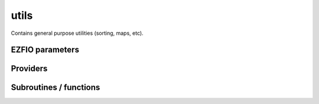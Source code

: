 .. _module_utils: 
 
.. program:: utils 
 
.. default-role:: option 
 
=====
utils
=====

Contains general purpose utilities (sorting, maps, etc).

 
 
 
EZFIO parameters 
---------------- 
 
.. option:: restore_symm
 
    If true, try to find symmetry in the MO coefficient matrices
 
    Default: False
 
 
Providers 
--------- 
 
.. c:var:: au_to_d


    File : :file:`utils/units.irp.f`

    .. code:: fortran

        double precision	:: ha_to_ev	
        double precision	:: au_to_d	
        double precision	:: planck_cte	
        double precision	:: light_speed	
        double precision	:: ha_to_j	
        double precision	:: ha_to_nm	


    Some conversion between different units


 
.. c:var:: binom


    File : :file:`utils/util.irp.f`

    .. code:: fortran

        double precision, allocatable	:: binom	(0:40,0:40)
        double precision, allocatable	:: binom_transp	(0:40,0:40)


    Binomial coefficients

    Needed by:

    .. hlist::
       :columns: 3

       * :c:data:`binom_int`
       * :c:data:`dettocsftransformationmatrix`
       * :c:data:`nsomomax`
       * :c:data:`psi_csf_coef`

 
.. c:var:: binom_int


    File : :file:`utils/util.irp.f`

    .. code:: fortran

        integer*8, allocatable	:: binom_int	(0:40,0:40)
        integer*8, allocatable	:: binom_int_transp	(0:40,0:40)


    Binomial coefficients, as integers*8

    Needs:

    .. hlist::
       :columns: 3

       * :c:data:`binom`

    Needed by:

    .. hlist::
       :columns: 3

       * :c:data:`dominant_dets_of_cfgs`
       * :c:data:`n_dominant_dets_of_cfgs`
       * :c:data:`psi_configuration_to_psi_det`

 
.. c:var:: binom_int_transp


    File : :file:`utils/util.irp.f`

    .. code:: fortran

        integer*8, allocatable	:: binom_int	(0:40,0:40)
        integer*8, allocatable	:: binom_int_transp	(0:40,0:40)


    Binomial coefficients, as integers*8

    Needs:

    .. hlist::
       :columns: 3

       * :c:data:`binom`

    Needed by:

    .. hlist::
       :columns: 3

       * :c:data:`dominant_dets_of_cfgs`
       * :c:data:`n_dominant_dets_of_cfgs`
       * :c:data:`psi_configuration_to_psi_det`

 
.. c:var:: binom_transp


    File : :file:`utils/util.irp.f`

    .. code:: fortran

        double precision, allocatable	:: binom	(0:40,0:40)
        double precision, allocatable	:: binom_transp	(0:40,0:40)


    Binomial coefficients

    Needed by:

    .. hlist::
       :columns: 3

       * :c:data:`binom_int`
       * :c:data:`dettocsftransformationmatrix`
       * :c:data:`nsomomax`
       * :c:data:`psi_csf_coef`

 
.. c:var:: degree_max_integration_lebedev


    File : :file:`utils/angular_integration.irp.f`

    .. code:: fortran

        integer	:: degree_max_integration_lebedev	


    integrate correctly a polynom of order "degree_max_integration_lebedev"
    needed for the angular integration according to LEBEDEV formulae

    Needed by:

    .. hlist::
       :columns: 3

       * :c:data:`n_points_integration_angular_lebedev`
       * :c:data:`theta_angular_integration_lebedev`

 
.. c:function:: dtranspose:


    File : :file:`utils/transpose.irp.f`

    .. code:: fortran

        recursive subroutine dtranspose(A,LDA,B,LDB,d1,d2)


    Transpose input matrix A into output matrix B

    Called by:

    .. hlist::
       :columns: 3

       * :c:func:`dtranspose`
       * :c:func:`h_s2_u_0_nstates_openmp`
       * :c:func:`h_s2_u_0_nstates_zmq`
       * :c:func:`h_s2_u_0_two_e_nstates_openmp`
       * :c:func:`h_u_0_nstates_openmp`
       * :c:func:`h_u_0_nstates_zmq`
       * :c:func:`orb_range_2_rdm_openmp`
       * :c:func:`orb_range_2_rdm_state_av_openmp`
       * :c:func:`orb_range_2_trans_rdm_openmp`

    Calls:

    .. hlist::
       :columns: 3

       * :c:func:`dtranspose`

 
.. c:var:: fact_inv


    File : :file:`utils/util.irp.f`

    .. code:: fortran

        double precision, allocatable	:: fact_inv	(128)


    1/n!


 
.. c:function:: give_explicit_cpoly_and_cgaussian:


    File : :file:`utils/cgtos_utils.irp.f`

    .. code:: fortran

        subroutine give_explicit_cpoly_and_cgaussian(P_new, P_center, p, fact_k, iorder, &
               alpha, beta, a, b, Ae_center, Be_center, Ap_center, Bp_center, dim)


    
    Transforms the product of
    
      (x - x_Ap)^a(1) (x - x_Bp)^b(1) exp(-alpha (x - x_Ae)^2) exp(-beta (x - x_Be)^2) x
      (y - y_Ap)^a(2) (y - y_Bp)^b(2) exp(-alpha (y - y_Ae)^2) exp(-beta (y - y_Be)^2) x
      (z - z_Ap)^a(3) (z - z_Bp)^b(3) exp(-alpha (z - z_Ae)^2) exp(-beta (z - z_Be)^2)
    
    into
      fact_k * [sum (l_x = 0,i_order(1)) P_new(l_x,1) * (x-P_center(1))^l_x] exp (-p (x-P_center(1))^2)
             * [sum (l_y = 0,i_order(2)) P_new(l_y,2) * (y-P_center(2))^l_y] exp (-p (y-P_center(2))^2)
             * [sum (l_z = 0,i_order(3)) P_new(l_z,3) * (z-P_center(3))^l_z] exp (-p (z-P_center(3))^2)
    
    WARNING ::: IF fact_k is too smal then:
    returns a "s" function centered in zero
    with an inifinite exponent and a zero polynom coef
    

    Called by:

    .. hlist::
       :columns: 3

       * :c:func:`ao_2e_cgtos_schwartz_accel`
       * :c:func:`ao_two_e_integral_cgtos`
       * :c:func:`overlap_cgaussian_xyz`

    Calls:

    .. hlist::
       :columns: 3

       * :c:func:`cgaussian_product`
       * :c:func:`multiply_cpoly`
       * :c:func:`recentered_cpoly2`

 
.. c:function:: give_explicit_cpoly_and_cgaussian_x:


    File : :file:`utils/cgtos_utils.irp.f`

    .. code:: fortran

        subroutine give_explicit_cpoly_and_cgaussian_x(P_new, P_center, p, fact_k, iorder, &
                                               alpha, beta, a, b, Ae_center, Be_center, Ap_center, Bp_center, dim)


    
    Transform the product of
    
        (x - x_Ap)^a (x - x_Bp)^b exp(-alpha (r - Ae)^2) exp(-beta (r - Be)^2)
    
    into
    
        fact_k \sum_{i=0}^{iorder} (x - x_P)^i exp(-p (r - P)^2)
    

    Called by:

    .. hlist::
       :columns: 3

       * :c:func:`overlap_cgaussian_x`

    Calls:

    .. hlist::
       :columns: 3

       * :c:func:`multiply_cpoly`
       * :c:func:`recentered_cpoly2`

 
.. c:var:: ha_to_ev


    File : :file:`utils/units.irp.f`

    .. code:: fortran

        double precision	:: ha_to_ev	
        double precision	:: au_to_d	
        double precision	:: planck_cte	
        double precision	:: light_speed	
        double precision	:: ha_to_j	
        double precision	:: ha_to_nm	


    Some conversion between different units


 
.. c:var:: ha_to_j


    File : :file:`utils/units.irp.f`

    .. code:: fortran

        double precision	:: ha_to_ev	
        double precision	:: au_to_d	
        double precision	:: planck_cte	
        double precision	:: light_speed	
        double precision	:: ha_to_j	
        double precision	:: ha_to_nm	


    Some conversion between different units


 
.. c:var:: ha_to_nm


    File : :file:`utils/units.irp.f`

    .. code:: fortran

        double precision	:: ha_to_ev	
        double precision	:: au_to_d	
        double precision	:: planck_cte	
        double precision	:: light_speed	
        double precision	:: ha_to_j	
        double precision	:: ha_to_nm	


    Some conversion between different units


 
.. c:var:: inv_int


    File : :file:`utils/util.irp.f`

    .. code:: fortran

        double precision, allocatable	:: inv_int	(128)


    1/i


 
.. c:var:: light_speed


    File : :file:`utils/units.irp.f`

    .. code:: fortran

        double precision	:: ha_to_ev	
        double precision	:: au_to_d	
        double precision	:: planck_cte	
        double precision	:: light_speed	
        double precision	:: ha_to_j	
        double precision	:: ha_to_nm	


    Some conversion between different units


 
.. c:var:: n_points_integration_angular_lebedev


    File : :file:`utils/angular_integration.irp.f`

    .. code:: fortran

        integer	:: n_points_integration_angular_lebedev	


    Number of points needed for the angular integral

    Needs:

    .. hlist::
       :columns: 3

       * :c:data:`degree_max_integration_lebedev`

    Needed by:

    .. hlist::
       :columns: 3

       * :c:data:`theta_angular_integration_lebedev`

 
.. c:var:: nproc


    File : :file:`utils/util.irp.f`

    .. code:: fortran

        integer	:: nproc	


    Number of current OpenMP threads

    Needed by:

    .. hlist::
       :columns: 3

       * :c:data:`ao_two_e_integrals_erf_in_map`
       * :c:data:`ao_two_e_integrals_in_map`
       * :c:data:`cholesky_ao_num`
       * :c:data:`h_apply_buffer_allocated`
       * :c:data:`n_det`
       * :c:data:`nthreads_davidson`
       * :c:data:`nthreads_pt2`

 
.. c:function:: overlap_cgaussian_xyz:


    File : :file:`utils/cgtos_one_e.irp.f`

    .. code:: fortran

        subroutine overlap_cgaussian_xyz(Ae_center, Be_center, alpha, beta, power_A, power_B, &
                                 Ap_center, Bp_center, overlap_x, overlap_y, overlap_z, overlap, dim)


    
    S_x = \int (x - Ap_x)^{a_x} exp(-\alpha (x - Ae_x)^2)
               (x - Bp_x)^{b_x} exp(-\beta  (x - Be_x)^2) dx
    
    S = S_x S_y S_z
    
    for  complex arguments
    

    Called by:

    .. hlist::
       :columns: 3

       * :c:data:`ao_coef_norm_cgtos`
       * :c:data:`ao_deriv2_cgtos_x`
       * :c:data:`ao_overlap_cgtos`

    Calls:

    .. hlist::
       :columns: 3

       * :c:func:`give_explicit_cpoly_and_cgaussian`

 
.. c:var:: phi_angular_integration_lebedev


    File : :file:`utils/angular_integration.irp.f`

    .. code:: fortran

        double precision, allocatable	:: theta_angular_integration_lebedev	(n_points_integration_angular_lebedev)
        double precision, allocatable	:: phi_angular_integration_lebedev	(n_points_integration_angular_lebedev)
        double precision, allocatable	:: weights_angular_integration_lebedev	(n_points_integration_angular_lebedev)


    Theta phi values together with the weights values for the angular integration :
    integral [dphi,dtheta] f(x,y,z) = 4 * pi * sum (1<i<n_points_integration_angular_lebedev) f(xi,yi,zi)
    Note that theta and phi are in DEGREES !!

    Needs:

    .. hlist::
       :columns: 3

       * :c:data:`degree_max_integration_lebedev`
       * :c:data:`n_points_integration_angular_lebedev`


 
.. c:var:: planck_cte


    File : :file:`utils/units.irp.f`

    .. code:: fortran

        double precision	:: ha_to_ev	
        double precision	:: au_to_d	
        double precision	:: planck_cte	
        double precision	:: light_speed	
        double precision	:: ha_to_j	
        double precision	:: ha_to_nm	


    Some conversion between different units


 
.. c:var:: qp_max_mem


    File : :file:`utils/memory.irp.f`

    .. code:: fortran

        integer	:: qp_max_mem	


    Maximum memory in Gb

    Needs:

    .. hlist::
       :columns: 3

       * :c:data:`file_lock`
       * :c:data:`mpi_master`

    Needed by:

    .. hlist::
       :columns: 3

       * :c:data:`ao_two_e_integral_alpha_chol`
       * :c:data:`cholesky_ao_num`
       * :c:data:`mo_two_e_integrals_erf_in_map`
       * :c:data:`mo_two_e_integrals_in_map`
       * :c:data:`pt2_j`
       * :c:data:`pt2_w`

 
.. c:var:: shiftfact_op5_inv


    File : :file:`utils/util.irp.f`

    .. code:: fortran

        double precision, allocatable	:: shiftfact_op5_inv	(128)


    
    1 / Gamma(n + 0.5)
    


 
.. c:var:: theta_angular_integration_lebedev


    File : :file:`utils/angular_integration.irp.f`

    .. code:: fortran

        double precision, allocatable	:: theta_angular_integration_lebedev	(n_points_integration_angular_lebedev)
        double precision, allocatable	:: phi_angular_integration_lebedev	(n_points_integration_angular_lebedev)
        double precision, allocatable	:: weights_angular_integration_lebedev	(n_points_integration_angular_lebedev)


    Theta phi values together with the weights values for the angular integration :
    integral [dphi,dtheta] f(x,y,z) = 4 * pi * sum (1<i<n_points_integration_angular_lebedev) f(xi,yi,zi)
    Note that theta and phi are in DEGREES !!

    Needs:

    .. hlist::
       :columns: 3

       * :c:data:`degree_max_integration_lebedev`
       * :c:data:`n_points_integration_angular_lebedev`


 
.. c:function:: transpose:


    File : :file:`utils/transpose.irp.f`

    .. code:: fortran

        recursive subroutine transpose(A,LDA,B,LDB,d1,d2)


    Transpose input matrix A into output matrix B

    Called by:

    .. hlist::
       :columns: 3

       * :c:func:`transpose`

    Calls:

    .. hlist::
       :columns: 3

       * :c:func:`transpose`

 
.. c:var:: weights_angular_integration_lebedev


    File : :file:`utils/angular_integration.irp.f`

    .. code:: fortran

        double precision, allocatable	:: theta_angular_integration_lebedev	(n_points_integration_angular_lebedev)
        double precision, allocatable	:: phi_angular_integration_lebedev	(n_points_integration_angular_lebedev)
        double precision, allocatable	:: weights_angular_integration_lebedev	(n_points_integration_angular_lebedev)


    Theta phi values together with the weights values for the angular integration :
    integral [dphi,dtheta] f(x,y,z) = 4 * pi * sum (1<i<n_points_integration_angular_lebedev) f(xi,yi,zi)
    Note that theta and phi are in DEGREES !!

    Needs:

    .. hlist::
       :columns: 3

       * :c:data:`degree_max_integration_lebedev`
       * :c:data:`n_points_integration_angular_lebedev`


 
 
Subroutines / functions 
----------------------- 
 
.. c:function:: add_cpoly:


    File : :file:`utils/cgtos_utils.irp.f`

    .. code:: fortran

        subroutine add_cpoly(b, nb, c, nc, d, nd)


    Add two complex polynomials
    D(t) =! D(t) +( B(t) + C(t))

 
.. c:function:: add_cpoly_multiply:


    File : :file:`utils/cgtos_utils.irp.f`

    .. code:: fortran

        subroutine add_cpoly_multiply(b, nb, cst, d, nd)


    Add a complex polynomial multiplied by a complex constant
    D(t) =! D(t) +( cst * B(t))

    Called by:

    .. hlist::
       :columns: 3

       * :c:func:`general_primitive_integral_cgtos`

 
.. c:function:: add_poly:


    File : :file:`utils/integration.irp.f`

    .. code:: fortran

        subroutine add_poly(b,nb,c,nc,d,nd)


    Add two polynomials
    D(t) =! D(t) +( B(t)+C(t))

 
.. c:function:: add_poly_multiply:


    File : :file:`utils/integration.irp.f`

    .. code:: fortran

        subroutine add_poly_multiply(b,nb,cst,d,nd)


    Add a polynomial multiplied by a constant
    D(t) =! D(t) +( cst * B(t))

    Called by:

    .. hlist::
       :columns: 3

       * :c:func:`general_primitive_integral`
       * :c:func:`general_primitive_integral_erf`

 
.. c:function:: apply_rotation:


    File : :file:`utils/linear_algebra.irp.f`

    .. code:: fortran

        subroutine apply_rotation(A,LDA,R,LDR,B,LDB,m,n)


    Apply the rotation found by find_rotation

    Calls:

    .. hlist::
       :columns: 3

       * :c:func:`dgemm`

 
.. c:function:: approx_dble:


    File : :file:`utils/util.irp.f`

    .. code:: fortran

        double precision function approx_dble(a,n)



 
.. c:function:: binom_func:


    File : :file:`utils/util.irp.f`

    .. code:: fortran

        double precision function binom_func(i,j)


    .. math                       ::
    
      \frac{i!}{j!(i-j)!}
    

 
.. c:function:: cgaussian_product:


    File : :file:`utils/cgtos_utils.irp.f`

    .. code:: fortran

        subroutine cgaussian_product(a, xa, b, xb, k, p, xp)


    complex Gaussian product
    e^{-a (r-r_A)^2} e^{-b (r-r_B)^2} = k e^{-p (r-r_P)^2}

    Called by:

    .. hlist::
       :columns: 3

       * :c:func:`give_explicit_cpoly_and_cgaussian`

 
.. c:function:: cgaussian_product_x:


    File : :file:`utils/cgtos_utils.irp.f`

    .. code:: fortran

        subroutine cgaussian_product_x(a, xa, b, xb, k, p, xp)


    complex Gaussian product in 1D.
    e^{-a (x-x_A)^2} e^{-b (x-x_B)^2} = K e^{-p (x-x_P)^2}

 
.. c:function:: check_mem:


    File : :file:`utils/memory.irp.f`

    .. code:: fortran

        subroutine check_mem(rss_in,routine)


    Checks if n gigabytes can be allocated. If not, exit the run.

    Needs:

    .. hlist::
       :columns: 3

       * :c:data:`qp_max_mem`

    Called by:

    .. hlist::
       :columns: 3

       * :c:data:`ao_two_e_integral_alpha_chol`
       * :c:func:`create_selection_buffer`
       * :c:func:`dav_double_dressed`
       * :c:func:`davidson_diag_csf_hjj`
       * :c:func:`davidson_diag_hjj`
       * :c:func:`davidson_diag_hjj_sjj`
       * :c:func:`davidson_diag_nonsym_hjj`
       * :c:func:`davidson_general`
       * :c:func:`davidson_general_diag_dressed_ext_rout_nonsym_b1space`
       * :c:func:`davidson_general_ext_rout`
       * :c:func:`davidson_general_ext_rout_diag_dressed`
       * :c:func:`davidson_general_ext_rout_dressed`
       * :c:func:`davidson_general_ext_rout_nonsym_b1space`
       * :c:func:`make_selection_buffer_s2`
       * :c:func:`pt2_collector`
       * :c:data:`pt2_j`
       * :c:data:`pt2_w`
       * :c:func:`remove_duplicates_in_selection_buffer`
       * :c:func:`run_cipsi`
       * :c:func:`run_slave_main`
       * :c:func:`run_stochastic_cipsi`
       * :c:func:`selection_collector`
       * :c:func:`testteethbuilding`
       * :c:func:`zmq_pt2`

    Calls:

    .. hlist::
       :columns: 3

       * :c:func:`print_memory_usage`
       * :c:func:`resident_memory`

 
.. c:function:: check_sym:


    File : :file:`utils/util.irp.f`

    .. code:: fortran

        subroutine check_sym(A, n)



 
.. c:function:: cpx_erf:


    File : :file:`utils/cpx_erf.irp.f`

    .. code:: fortran

        complex*16 function cpx_erf(x, y)


    
    compute erf(z) for z = x + i y
    
    REF: Abramowitz and Stegun
    

 
.. c:function:: cpx_erf_1:


    File : :file:`utils/cpx_erf.irp.f`

    .. code:: fortran

        complex*16 function cpx_erf_1(x, y)


    
    compute erf(z) for z = x + i y
    
    REF: Abramowitz and Stegun
    

 
.. c:function:: crint:


    File : :file:`utils/cgtos_utils.irp.f`

    .. code:: fortran

        complex*16 function crint(n, rho)



 
.. c:function:: crint_1:


    File : :file:`utils/cpx_boys.irp.f`

    .. code:: fortran

        complex*16 function crint_1(n, rho)



    Calls:

    .. hlist::
       :columns: 3

       * :c:func:`zboysfun00_1`

 
.. c:function:: crint_1_vec:


    File : :file:`utils/cpx_boys.irp.f`

    .. code:: fortran

        subroutine crint_1_vec(n_max, rho, vals)



    Called by:

    .. hlist::
       :columns: 3

       * :c:func:`crint_sum`

    Calls:

    .. hlist::
       :columns: 3

       * :c:func:`crint_smallz_vec`
       * :c:func:`zboysfun00_1`

 
.. c:function:: crint_2:


    File : :file:`utils/cpx_boys.irp.f`

    .. code:: fortran

        complex*16 function crint_2(n, rho)



    Calls:

    .. hlist::
       :columns: 3

       * :c:func:`zboysfun`
       * :c:func:`zboysfunnrp`

 
.. c:function:: crint_2_vec:


    File : :file:`utils/cpx_boys.irp.f`

    .. code:: fortran

        subroutine crint_2_vec(n_max, rho, vals)



    Calls:

    .. hlist::
       :columns: 3

       * :c:func:`crint_smallz_vec`
       * :c:func:`zboysfun`
       * :c:func:`zboysfunnrp`

 
.. c:function:: crint_quad_1:


    File : :file:`utils/cpx_boys.irp.f`

    .. code:: fortran

        subroutine crint_quad_1(n, rho, n_quad, crint_quad)



 
.. c:function:: crint_quad_12:


    File : :file:`utils/cpx_boys.irp.f`

    .. code:: fortran

        subroutine crint_quad_12(n, rho, n_quad, crint_quad)



    Called by:

    .. hlist::
       :columns: 3

       * :c:func:`crint_quad_12_vec`

 
.. c:function:: crint_quad_12_vec:


    File : :file:`utils/cpx_boys.irp.f`

    .. code:: fortran

        subroutine crint_quad_12_vec(n_max, rho, vals)



    Calls:

    .. hlist::
       :columns: 3

       * :c:func:`crint_quad_12`

 
.. c:function:: crint_quad_2:


    File : :file:`utils/cpx_boys.irp.f`

    .. code:: fortran

        subroutine crint_quad_2(n, rho, n_quad, crint_quad)



 
.. c:function:: crint_smallz:


    File : :file:`utils/cpx_boys.irp.f`

    .. code:: fortran

        complex*16 function crint_smallz(n, rho)


    Standard version of rint

 
.. c:function:: crint_smallz_vec:


    File : :file:`utils/cpx_boys.irp.f`

    .. code:: fortran

        subroutine crint_smallz_vec(n_max, rho, vals)


    Standard version of rint

    Called by:

    .. hlist::
       :columns: 3

       * :c:func:`crint_1_vec`
       * :c:func:`crint_2_vec`

 
.. c:function:: crint_sum:


    File : :file:`utils/cpx_boys.irp.f`

    .. code:: fortran

        complex*16 function crint_sum(n_pt_out, rho, d1)



    Calls:

    .. hlist::
       :columns: 3

       * :c:func:`crint_1_vec`

 
.. c:function:: dble_fact:


    File : :file:`utils/util.irp.f`

    .. code:: fortran

        double precision function dble_fact(n)



 
.. c:function:: dble_fact_even:


    File : :file:`utils/util.irp.f`

    .. code:: fortran

        double precision function dble_fact_even(n) result(fact2)


    n!!

 
.. c:function:: dble_fact_odd:


    File : :file:`utils/util.irp.f`

    .. code:: fortran

        double precision function dble_fact_odd(n) result(fact2)


    n!!

 
.. c:function:: dble_logfact:


    File : :file:`utils/util.irp.f`

    .. code:: fortran

        double precision function dble_logfact(n) result(logfact2)


    n!!

 
.. c:function:: derf_mu_x:


    File : :file:`utils/util.irp.f`

    .. code:: fortran

        double precision function derf_mu_x(mu,x)



 
.. c:function:: diag_mat_per_fock_degen:


    File : :file:`utils/block_diag_degen.irp.f`

    .. code:: fortran

        subroutine diag_mat_per_fock_degen(fock_diag, mat_ref, n, thr_d, thr_nd, thr_deg, leigvec, reigvec, eigval)


    
    subroutine that diagonalizes a matrix mat_ref BY BLOCK
    
    the blocks are defined by the elements having the SAME DEGENERACIES in the entries "fock_diag"
    
    examples : all elements having degeneracy 1 in fock_diag (i.e. not being degenerated) will be treated together
    
             : all elements having degeneracy 2 in fock_diag (i.e. two elements are equal) will be treated together
    
             : all elements having degeneracy 3 in fock_diag (i.e. two elements are equal) will be treated together
    
    etc... the advantage is to guarentee no spurious mixing because of numerical problems.
    

    Calls:

    .. hlist::
       :columns: 3

       * :c:func:`dsort`
       * :c:func:`give_degen_full_list`
       * :c:func:`isort`
       * :c:func:`non_hrmt_bieig`

 
.. c:function:: diag_mat_per_fock_degen_core:


    File : :file:`utils/block_diag_degen_core.irp.f`

    .. code:: fortran

        subroutine diag_mat_per_fock_degen_core(fock_diag, mat_ref, listcore,ncore, n, thr_d, thr_nd, thr_deg, leigvec, reigvec, eigval)


    
    subroutine that diagonalizes a matrix mat_ref BY BLOCK
    
    the blocks are defined by the elements having the SAME DEGENERACIES in the entries "fock_diag"
    
    the elements of listcore are untouched
    
    examples : all elements having degeneracy 1 in fock_diag (i.e. not being degenerated) will be treated together
    
             : all elements having degeneracy 2 in fock_diag (i.e. two elements are equal) will be treated together
    
             : all elements having degeneracy 3 in fock_diag (i.e. two elements are equal) will be treated together
    
    etc... the advantage is to guarentee no spurious mixing because of numerical problems.
    

    Calls:

    .. hlist::
       :columns: 3

       * :c:func:`dsort`
       * :c:func:`give_degen_full_listcore`
       * :c:func:`isort`
       * :c:func:`non_hrmt_bieig`

 
.. c:function:: diag_nonsym_right:


    File : :file:`utils/linear_algebra.irp.f`

    .. code:: fortran

        subroutine diag_nonsym_right(n, A, A_ldim, V, V_ldim, energy, E_ldim)



    Called by:

    .. hlist::
       :columns: 3

       * :c:func:`davidson_diag_nonsym_hjj`
       * :c:func:`davidson_general_diag_dressed_ext_rout_nonsym_b1space`
       * :c:func:`davidson_general_ext_rout_nonsym_b1space`

    Calls:

    .. hlist::
       :columns: 3

       * :c:func:`dgeevx`
       * :c:func:`dsort`

 
.. c:function:: diagonalize_sym_matrix:


    File : :file:`utils/util.irp.f`

    .. code:: fortran

        subroutine diagonalize_sym_matrix(N, A, e)


    
    Diagonalize a symmetric matrix
    

    Calls:

    .. hlist::
       :columns: 3

       * :c:func:`dsyev`

 
.. c:function:: dset_order:


    File : :file:`utils/sort.irp.f_template_90`

    .. code:: fortran

        subroutine dset_order(x,iorder,isize)


    array A has already been sorted, and iorder has contains the new order of
    elements of A. This subroutine changes the order of x to match the new order of A.

    Called by:

    .. hlist::
       :columns: 3

       * :c:data:`ao_coef_norm_cgtos_ord`
       * :c:data:`ao_coef_normalized_ordered`
       * :c:func:`h_s2_u_0_nstates_openmp`
       * :c:func:`h_s2_u_0_nstates_zmq`
       * :c:func:`h_s2_u_0_two_e_nstates_openmp`
       * :c:func:`h_u_0_nstates_openmp`
       * :c:func:`h_u_0_nstates_zmq`
       * :c:func:`orb_range_2_rdm_openmp`
       * :c:func:`orb_range_2_rdm_state_av_openmp`
       * :c:func:`orb_range_2_trans_rdm_openmp`
       * :c:data:`psi_bilinear_matrix_transp_values`
       * :c:data:`psi_bilinear_matrix_values`
       * :c:func:`restore_symmetry`

 
.. c:function:: dset_order_big:


    File : :file:`utils/sort.irp.f_template_90`

    .. code:: fortran

        subroutine dset_order_big(x,iorder,isize)


    array A has already been sorted, and iorder has contains the new order of
    elements of A. This subroutine changes the order of x to match the new order of A.
    This is a version for very large arrays where the indices need
    to be in integer*8 format

 
.. c:function:: eigsvd:


    File : :file:`utils/linear_algebra.irp.f`

    .. code:: fortran

        subroutine eigSVD(A,LDA,U,LDU,D,Vt,LDVt,m,n)


    Algorithm 3 of https://arxiv.org/pdf/1810.06860.pdf
    
    A(m,n) = U(m,n) D(n) Vt(n,n) with m>n

    Calls:

    .. hlist::
       :columns: 3

       * :c:func:`dgemm`
       * :c:func:`dscal`
       * :c:func:`lapack_diagd`
       * :c:func:`svd`

 
.. c:function:: erf_e:


    File : :file:`utils/cpx_erf.irp.f`

    .. code:: fortran

        complex*16 function erf_E(x, yabs)



 
.. c:function:: erf_f:


    File : :file:`utils/cpx_erf.irp.f`

    .. code:: fortran

        double precision function erf_F(x, yabs)



 
.. c:function:: erf_g:


    File : :file:`utils/cpx_erf.irp.f`

    .. code:: fortran

        complex*16 function erf_G(x, yabs)



 
.. c:function:: erf_h:


    File : :file:`utils/cpx_erf.irp.f`

    .. code:: fortran

        complex*16 function erf_H(x, yabs)



 
.. c:function:: exp_matrix:


    File : :file:`utils/linear_algebra.irp.f`

    .. code:: fortran

        subroutine exp_matrix(X,n,exp_X)


    exponential of the matrix X: X has to be ANTI HERMITIAN !!
    
    taken from Hellgaker, jorgensen, Olsen book
    
    section evaluation of matrix exponential (Eqs. 3.1.29 to 3.1.31)

    Calls:

    .. hlist::
       :columns: 3

       * :c:func:`dgemm`
       * :c:func:`get_a_squared`
       * :c:func:`lapack_diagd`

 
.. c:function:: exp_matrix_taylor:


    File : :file:`utils/linear_algebra.irp.f`

    .. code:: fortran

        subroutine exp_matrix_taylor(X,n,exp_X,converged)


    exponential of a general real matrix X using the Taylor expansion of exp(X)
    
    returns the logical converged which checks the convergence
    exponential of X using Taylor expansion

    Called by:

    .. hlist::
       :columns: 3

       * :c:data:`umat`

    Calls:

    .. hlist::
       :columns: 3

       * :c:func:`dgemm`

 
.. c:function:: extrapolate_data:


    File : :file:`utils/extrapolation.irp.f`

    .. code:: fortran

        subroutine extrapolate_data(N_data, data, pt2, output)


    Extrapolate the data to the FCI limit

    Called by:

    .. hlist::
       :columns: 3

       * :c:func:`increment_n_iter`

    Calls:

    .. hlist::
       :columns: 3

       * :c:func:`get_pseudo_inverse`

 
.. c:function:: f_integral:


    File : :file:`utils/integration.irp.f`

    .. code:: fortran

        double precision function F_integral(n,p)


    function that calculates the following integral
    \int_{\-infty}^{+\infty} x^n \exp(-p x^2) dx

 
.. c:function:: fact:


    File : :file:`utils/util.irp.f`

    .. code:: fortran

        double precision function fact(n)


    n!

 
.. c:function:: fc_integral:


    File : :file:`utils/cgtos_utils.irp.f`

    .. code:: fortran

        complex*16 function Fc_integral(n, inv_sq_p)


    function that calculates the following integral
    \int_{\-infty}^{+\infty} x^n \exp(-p x^2) dx
    for complex valued p

 
.. c:function:: find_rotation:


    File : :file:`utils/linear_algebra.irp.f`

    .. code:: fortran

        subroutine find_rotation(A,LDA,B,m,C,n)


    Find A.C = B

    Calls:

    .. hlist::
       :columns: 3

       * :c:func:`dgemm`
       * :c:func:`get_pseudo_inverse`

 
.. c:function:: format_w_error:


    File : :file:`utils/format_w_error.irp.f`

    .. code:: fortran

        subroutine format_w_error(value,error,size_nb,max_nb_digits,format_value,str_error)


    Format for double precision, value(error)

    Called by:

    .. hlist::
       :columns: 3

       * :c:func:`pt2_collector`

    Calls:

    .. hlist::
       :columns: 3

       * :c:func:`lock_io`
       * :c:func:`unlock_io`

 
.. c:function:: gaussian_product:


    File : :file:`utils/integration.irp.f`

    .. code:: fortran

        subroutine gaussian_product(a,xa,b,xb,k,p,xp)


    Gaussian product in 1D.
    e^{-a (x-x_A)^2} e^{-b (x-x_B)^2} = K_{ab}^x e^{-p (x-x_P)^2}

    Called by:

    .. hlist::
       :columns: 3

       * :c:func:`give_explicit_poly_and_gaussian`
       * :c:func:`give_explicit_poly_and_gaussian_double`

 
.. c:function:: gaussian_product_v:


    File : :file:`utils/integration.irp.f`

    .. code:: fortran

        subroutine gaussian_product_v(a, xa, LD_xa, b, xb, k, p, xp, n_points)


    
    Gaussian product in 1D.
    e^{-a (x-x_A)^2} e^{-b (x-x_B)^2} = K_{ab}^x e^{-p (x-x_P)^2}
    
    Using multiple A centers
    

    Called by:

    .. hlist::
       :columns: 3

       * :c:func:`give_explicit_poly_and_gaussian_v`

 
.. c:function:: gaussian_product_x:


    File : :file:`utils/integration.irp.f`

    .. code:: fortran

        subroutine gaussian_product_x(a,xa,b,xb,k,p,xp)


    Gaussian product in 1D.
    e^{-a (x-x_A)^2} e^{-b (x-x_B)^2} = K_{ab}^x e^{-p (x-x_P)^2}

    Called by:

    .. hlist::
       :columns: 3

       * :c:func:`overlap_gaussian_xyz`

 
.. c:function:: gaussian_product_x_v:


    File : :file:`utils/integration.irp.f`

    .. code:: fortran

        subroutine gaussian_product_x_v(a,xa,b,xb,k,p,xp,n_points)


    Gaussian product in 1D with multiple xa
    e^{-a (x-x_A)^2} e^{-b (x-x_B)^2} = K_{ab}^x e^{-p (x-x_P)^2}

 
.. c:function:: get_a_squared:


    File : :file:`utils/linear_algebra.irp.f`

    .. code:: fortran

        subroutine get_A_squared(A,n,A2)


    A2 = A A where A is n x n matrix. Use the dgemm routine

    Called by:

    .. hlist::
       :columns: 3

       * :c:func:`exp_matrix`

    Calls:

    .. hlist::
       :columns: 3

       * :c:func:`dgemm`

 
.. c:function:: get_ab_prod:


    File : :file:`utils/linear_algebra.irp.f`

    .. code:: fortran

        subroutine get_AB_prod(A,n,m,B,l,AB)


    AB = A B where A is n x m, B is m x l. Use the dgemm routine

    Calls:

    .. hlist::
       :columns: 3

       * :c:func:`dgemm`

 
.. c:function:: get_inverse:


    File : :file:`utils/linear_algebra.irp.f`

    .. code:: fortran

        subroutine get_inverse(A,LDA,m,C,LDC)


    Returns the inverse of the square matrix A

    Called by:

    .. hlist::
       :columns: 3

       * :c:data:`ao_ortho_canonical_coef_inv`
       * :c:data:`overlap_states`

    Calls:

    .. hlist::
       :columns: 3

       * :c:func:`dgetrf`
       * :c:func:`dgetri`

 
.. c:function:: get_inverse_complex:


    File : :file:`utils/linear_algebra.irp.f`

    .. code:: fortran

        subroutine get_inverse_complex(A,LDA,m,C,LDC)


    Returns the inverse of the square matrix A

    Calls:

    .. hlist::
       :columns: 3

       * :c:func:`zgetrf`
       * :c:func:`zgetri`

 
.. c:function:: get_pseudo_inverse:


    File : :file:`utils/linear_algebra.irp.f`

    .. code:: fortran

        subroutine get_pseudo_inverse(A, LDA, m, n, C, LDC, cutoff)


    Find C = A^-1

    Called by:

    .. hlist::
       :columns: 3

       * :c:data:`ao_cart_to_sphe_inv`
       * :c:func:`extrapolate_data`
       * :c:func:`find_rotation`
       * :c:data:`s_inv`

    Calls:

    .. hlist::
       :columns: 3

       * :c:func:`dgemm`
       * :c:func:`dgesvd`

 
.. c:function:: get_pseudo_inverse_complex:


    File : :file:`utils/linear_algebra.irp.f`

    .. code:: fortran

        subroutine get_pseudo_inverse_complex(A,LDA,m,n,C,LDC,cutoff)


    Find C = A^-1

    Called by:

    .. hlist::
       :columns: 3

       * :c:data:`s_inv_complex`

    Calls:

    .. hlist::
       :columns: 3

       * :c:func:`zgesvd`

 
.. c:function:: get_total_available_memory:


    File : :file:`utils/memory.irp.f`

    .. code:: fortran

        integer function get_total_available_memory() result(res)


    Returns the total available memory on the current machine

 
.. c:function:: give_degen:


    File : :file:`utils/util.irp.f`

    .. code:: fortran

        subroutine give_degen(A, n, shift, list_degen, n_degen_list)


    returns n_degen_list :: the number of degenerated SET of elements (i.e. with |A(i)-A(i+1)| below shift)
    
    for each of these sets, list_degen(1,i) = first degenerate element of the set i,
    
                            list_degen(2,i) = last degenerate element of the set i.

 
.. c:function:: give_degen_full_list:


    File : :file:`utils/block_diag_degen.irp.f`

    .. code:: fortran

        subroutine give_degen_full_list(A, n, thr, list_degen, n_degen_list)


    you enter with an array A(n) and spits out all the elements degenerated up to thr
    
    the elements of A(n) DON'T HAVE TO BE SORTED IN THE ENTRANCE: TOTALLY GENERAL
    
    list_degen(i,0) = number of degenerate entries
    
    list_degen(i,1) = index of the first degenerate entry
    
    list_degen(i,2:list_degen(i,0)) = list of all other dengenerate entries
    
    if list_degen(i,0) == 1 it means that there is no degeneracy for that element

    Called by:

    .. hlist::
       :columns: 3

       * :c:func:`diag_mat_per_fock_degen`

 
.. c:function:: give_degen_full_listcore:


    File : :file:`utils/block_diag_degen_core.irp.f`

    .. code:: fortran

        subroutine give_degen_full_listcore(A, n, listcore, ncore, thr, list_degen, n_degen_list)


    you enter with an array A(n) and spits out all the elements degenerated up to thr
    
    the elements of A(n) DON'T HAVE TO BE SORTED IN THE ENTRANCE: TOTALLY GENERAL
    
    list_degen(i,0) = number of degenerate entries
    
    list_degen(i,1) = index of the first degenerate entry
    
    list_degen(i,2:list_degen(i,0)) = list of all other dengenerate entries
    
    if list_degen(i,0) == 1 it means that there is no degeneracy for that element
    
    if list_degen(i,0) >= 1000 it means that it is core orbitals

    Called by:

    .. hlist::
       :columns: 3

       * :c:func:`diag_mat_per_fock_degen_core`

 
.. c:function:: give_explicit_poly_and_gaussian:


    File : :file:`utils/integration.irp.f`

    .. code:: fortran

        subroutine give_explicit_poly_and_gaussian(P_new,P_center,p,fact_k,iorder,alpha,beta,a,b,A_center,B_center,dim)


    Transforms the product of
             (x-x_A)^a(1) (x-x_B)^b(1) (x-x_A)^a(2) (y-y_B)^b(2) (z-z_A)^a(3) (z-z_B)^b(3) exp(-(r-A)^2 alpha) exp(-(r-B)^2 beta)
    into
           fact_k * [ sum (l_x = 0,i_order(1)) P_new(l_x,1) * (x-P_center(1))^l_x ] exp (- p (x-P_center(1))^2 )
                  * [ sum (l_y = 0,i_order(2)) P_new(l_y,2) * (y-P_center(2))^l_y ] exp (- p (y-P_center(2))^2 )
                  * [ sum (l_z = 0,i_order(3)) P_new(l_z,3) * (z-P_center(3))^l_z ] exp (- p (z-P_center(3))^2 )
    
    WARNING ::: IF fact_k is too smal then:
    returns a "s" function centered in zero
    with an inifinite exponent and a zero polynom coef

    Called by:

    .. hlist::
       :columns: 3

       * :c:func:`ao_two_e_integral`
       * :c:func:`ao_two_e_integral_erf`
       * :c:func:`ao_two_e_integral_schwartz_accel`
       * :c:func:`ao_two_e_integral_schwartz_accel_erf`
       * :c:func:`give_explicit_poly_and_gaussian_double`
       * :c:func:`overlap_gaussian_xyz`

    Calls:

    .. hlist::
       :columns: 3

       * :c:func:`gaussian_product`
       * :c:func:`multiply_poly`
       * :c:func:`recentered_poly2`

 
.. c:function:: give_explicit_poly_and_gaussian_double:


    File : :file:`utils/integration.irp.f`

    .. code:: fortran

        subroutine give_explicit_poly_and_gaussian_double(P_new,P_center,p,fact_k,iorder,alpha,beta,gama,a,b,A_center,B_center,Nucl_center,dim)


    Transforms the product of
             (x-x_A)^a(1) (x-x_B)^b(1) (x-x_A)^a(2) (y-y_B)^b(2) (z-z_A)^a(3) (z-z_B)^b(3)
             exp(-(r-A)^2 alpha) exp(-(r-B)^2 beta) exp(-(r-Nucl_center)^2 gama
    
    into
           fact_k * [ sum (l_x = 0,i_order(1)) P_new(l_x,1) * (x-P_center(1))^l_x ] exp (- p (x-P_center(1))^2 )
                  * [ sum (l_y = 0,i_order(2)) P_new(l_y,2) * (y-P_center(2))^l_y ] exp (- p (y-P_center(2))^2 )
                  * [ sum (l_z = 0,i_order(3)) P_new(l_z,3) * (z-P_center(3))^l_z ] exp (- p (z-P_center(3))^2 )

    Calls:

    .. hlist::
       :columns: 3

       * :c:func:`gaussian_product`
       * :c:func:`give_explicit_poly_and_gaussian`

 
.. c:function:: give_explicit_poly_and_gaussian_v:


    File : :file:`utils/integration.irp.f`

    .. code:: fortran

        subroutine give_explicit_poly_and_gaussian_v(P_new, ldp, P_center, p, fact_k, iorder, alpha, beta, a, b, A_center, LD_A, B_center, n_points)


    Transforms the product of
             (x-x_A)^a(1) (x-x_B)^b(1) (y-y_A)^a(2) (y-y_B)^b(2) (z-z_A)^a(3) (z-z_B)^b(3) exp(-(r-A)^2 alpha) exp(-(r-B)^2 beta)
    into
           fact_k * [ sum (l_x = 0,i_order(1)) P_new(l_x,1) * (x-P_center(1))^l_x ] exp (- p (x-P_center(1))^2 )
                  * [ sum (l_y = 0,i_order(2)) P_new(l_y,2) * (y-P_center(2))^l_y ] exp (- p (y-P_center(2))^2 )
                  * [ sum (l_z = 0,i_order(3)) P_new(l_z,3) * (z-P_center(3))^l_z ] exp (- p (z-P_center(3))^2 )
    
    WARNING                      :: : IF fact_k is too smal then:
    returns a "s" function centered in zero
    with an inifinite exponent and a zero polynom coef

    Called by:

    .. hlist::
       :columns: 3

       * :c:func:`overlap_gaussian_xyz_v`

    Calls:

    .. hlist::
       :columns: 3

       * :c:func:`gaussian_product_v`
       * :c:func:`multiply_poly_v`
       * :c:func:`recentered_poly2_v`
       * :c:func:`recentered_poly2_v0`

 
.. c:function:: give_explicit_poly_and_gaussian_x:


    File : :file:`utils/integration.irp.f`

    .. code:: fortran

        subroutine give_explicit_poly_and_gaussian_x(P_new,P_center,p,fact_k,iorder,alpha,beta,a,b,A_center,B_center,dim)


    Transform the product of
             (x-x_A)^a(1) (x-x_B)^b(1) (x-x_A)^a(2) (y-y_B)^b(2) (z-z_A)^a(3) (z-z_B)^b(3) exp(-(r-A)^2 alpha) exp(-(r-B)^2 beta)
    into
           fact_k  (x-x_P)^iorder(1)  (y-y_P)^iorder(2)  (z-z_P)^iorder(3) exp(-p(r-P)^2)

    Called by:

    .. hlist::
       :columns: 3

       * :c:func:`overlap_gaussian_x`

    Calls:

    .. hlist::
       :columns: 3

       * :c:func:`multiply_poly`
       * :c:func:`recentered_poly2`

 
.. c:function:: give_pol_in_r:


    File : :file:`utils/prim_in_r.irp.f`

    .. code:: fortran

        double precision function give_pol_in_r(r,pol,center, alpha,iorder, max_dim)



 
.. c:function:: hermite:


    File : :file:`utils/integration.irp.f`

    .. code:: fortran

        double precision function hermite(n,x)


    Hermite polynomial

 
.. c:function:: i2set_order:


    File : :file:`utils/sort.irp.f_template_90`

    .. code:: fortran

        subroutine i2set_order(x,iorder,isize)


    array A has already been sorted, and iorder has contains the new order of
    elements of A. This subroutine changes the order of x to match the new order of A.

 
.. c:function:: i2set_order_big:


    File : :file:`utils/sort.irp.f_template_90`

    .. code:: fortran

        subroutine i2set_order_big(x,iorder,isize)


    array A has already been sorted, and iorder has contains the new order of
    elements of A. This subroutine changes the order of x to match the new order of A.
    This is a version for very large arrays where the indices need
    to be in integer*8 format

 
.. c:function:: i8set_order:


    File : :file:`utils/sort.irp.f_template_90`

    .. code:: fortran

        subroutine i8set_order(x,iorder,isize)


    array A has already been sorted, and iorder has contains the new order of
    elements of A. This subroutine changes the order of x to match the new order of A.

 
.. c:function:: i8set_order_big:


    File : :file:`utils/sort.irp.f_template_90`

    .. code:: fortran

        subroutine i8set_order_big(x,iorder,isize)


    array A has already been sorted, and iorder has contains the new order of
    elements of A. This subroutine changes the order of x to match the new order of A.
    This is a version for very large arrays where the indices need
    to be in integer*8 format

 
.. c:function:: is_same_spin:


    File : :file:`utils/util.irp.f`

    .. code:: fortran

        logical function is_same_spin(sigma_1, sigma_2)


    
    true if sgn(sigma_1) = sgn(sigma_2)
    

 
.. c:function:: iset_order:


    File : :file:`utils/sort.irp.f_template_90`

    .. code:: fortran

        subroutine iset_order(x,iorder,isize)


    array A has already been sorted, and iorder has contains the new order of
    elements of A. This subroutine changes the order of x to match the new order of A.

    Called by:

    .. hlist::
       :columns: 3

       * :c:data:`psi_bilinear_matrix_transp_values`
       * :c:data:`psi_bilinear_matrix_values`
       * :c:func:`restore_symmetry`

 
.. c:function:: iset_order_big:


    File : :file:`utils/sort.irp.f_template_90`

    .. code:: fortran

        subroutine iset_order_big(x,iorder,isize)


    array A has already been sorted, and iorder has contains the new order of
    elements of A. This subroutine changes the order of x to match the new order of A.
    This is a version for very large arrays where the indices need
    to be in integer*8 format

 
.. c:function:: kronecker_delta:


    File : :file:`utils/util.irp.f`

    .. code:: fortran

        function Kronecker_delta(i, j) result(delta)


    Kronecker Delta

 
.. c:function:: lapack_diag:


    File : :file:`utils/linear_algebra.irp.f`

    .. code:: fortran

        subroutine lapack_diag(eigvalues,eigvectors,H,nmax,n)


    Diagonalize matrix H
    
    H is untouched between input and ouptut
    
    eigevalues(i) = ith lowest eigenvalue of the H matrix
    
    eigvectors(i,j) = <i|psi_j> where i is the basis function and psi_j is the j th eigenvector
    

    Called by:

    .. hlist::
       :columns: 3

       * :c:data:`ci_electronic_energy`
       * :c:func:`davidson_general`
       * :c:func:`davidson_general_ext_rout`
       * :c:func:`davidson_general_ext_rout_diag_dressed`
       * :c:data:`difference_dm_eigvect`
       * :c:func:`mo_as_eigvectors_of_mo_matrix`
       * :c:data:`multi_s_x_dipole_moment_eigenvec`
       * :c:data:`psi_coef_cas_diagonalized`
       * :c:data:`sxeigenvec`

    Calls:

    .. hlist::
       :columns: 3

       * :c:func:`dsyev`

 
.. c:function:: lapack_diag_complex:


    File : :file:`utils/linear_algebra.irp.f`

    .. code:: fortran

        subroutine lapack_diag_complex(eigvalues,eigvectors,H,nmax,n)


    Diagonalize matrix H (complex)
    
    H is untouched between input and ouptut
    
    eigevalues(i) = ith lowest eigenvalue of the H matrix
    
    eigvectors(i,j) = <i|psi_j> where i is the basis function and psi_j is the j th eigenvector
    

    Calls:

    .. hlist::
       :columns: 3

       * :c:func:`zheev`

 
.. c:function:: lapack_diagd:


    File : :file:`utils/linear_algebra.irp.f`

    .. code:: fortran

        subroutine lapack_diagd(eigvalues,eigvectors,H,nmax,n)


    Diagonalize matrix H
    
    H is untouched between input and ouptut
    
    eigevalues(i) = ith lowest eigenvalue of the H matrix
    
    eigvectors(i,j) = <i|psi_j> where i is the basis function and psi_j is the j th eigenvector
    

    Called by:

    .. hlist::
       :columns: 3

       * :c:func:`eigsvd`
       * :c:func:`exp_matrix`
       * :c:data:`inertia_tensor_eigenvectors`

    Calls:

    .. hlist::
       :columns: 3

       * :c:func:`dsyevd`

 
.. c:function:: lapack_diagd_complex:


    File : :file:`utils/linear_algebra.irp.f`

    .. code:: fortran

        subroutine lapack_diagd_complex(eigvalues,eigvectors,H,nmax,n)


    Diagonalize matrix H(complex)
    
    H is untouched between input and ouptut
    
    eigevalues(i) = ith lowest eigenvalue of the H matrix
    
    eigvectors(i,j) = <i|psi_j> where i is the basis function and psi_j is the j th eigenvector
    

    Calls:

    .. hlist::
       :columns: 3

       * :c:func:`zheevd`

 
.. c:function:: lapack_diagd_diag_complex:


    File : :file:`utils/linear_algebra.irp.f`

    .. code:: fortran

        subroutine lapack_diagd_diag_complex(eigvalues,eigvectors,H,nmax,n)


    Diagonalize matrix H(complex)
    
    H is untouched between input and ouptut
    
    eigevalues(i) = ith lowest eigenvalue of the H matrix
    
    eigvectors(i,j) = <i|psi_j> where i is the basis function and psi_j is the j th eigenvector
    

    Calls:

    .. hlist::
       :columns: 3

       * :c:func:`zheev`
       * :c:func:`zheevd`

 
.. c:function:: lapack_diagd_diag_in_place_complex:


    File : :file:`utils/linear_algebra.irp.f`

    .. code:: fortran

        subroutine lapack_diagd_diag_in_place_complex(eigvalues,eigvectors,nmax,n)


    Diagonalize matrix H(complex)
    
    H is untouched between input and ouptut
    
    eigevalues(i) = ith lowest eigenvalue of the H matrix
    
    eigvectors(i,j) = <i|psi_j> where i is the basis function and psi_j is the j th eigenvector
    

    Calls:

    .. hlist::
       :columns: 3

       * :c:func:`zheev`
       * :c:func:`zheevd`

 
.. c:function:: logfact:


    File : :file:`utils/util.irp.f`

    .. code:: fortran

        double precision function logfact(n)


    n!

 
.. c:function:: lowercase:


    File : :file:`utils/util.irp.f`

    .. code:: fortran

        subroutine lowercase(txt,n)


    Transform to lower case

    Called by:

    .. hlist::
       :columns: 3

       * :c:func:`end_parallel_job`
       * :c:func:`new_parallel_job`

 
.. c:function:: map_load_from_disk:


    File : :file:`utils/map_functions.irp.f`

    .. code:: fortran

        subroutine map_load_from_disk(filename,map)



    Called by:

    .. hlist::
       :columns: 3

       * :c:data:`ao_two_e_integrals_erf_in_map`
       * :c:data:`ao_two_e_integrals_in_map`
       * :c:data:`mo_two_e_integrals_erf_in_map`
       * :c:data:`mo_two_e_integrals_in_map`

    Calls:

    .. hlist::
       :columns: 3

       * :c:func:`c_f_pointer`
       * :c:func:`mmap`

 
.. c:function:: map_save_to_disk:


    File : :file:`utils/map_functions.irp.f`

    .. code:: fortran

        subroutine map_save_to_disk(filename,map)



    Called by:

    .. hlist::
       :columns: 3

       * :c:data:`ao_two_e_integrals_erf_in_map`
       * :c:data:`ao_two_e_integrals_in_map`
       * :c:data:`mo_two_e_integrals_erf_in_map`
       * :c:data:`mo_two_e_integrals_in_map`
       * :c:func:`save_erf_two_e_integrals_ao`
       * :c:func:`save_erf_two_e_integrals_mo`
       * :c:func:`save_erf_two_e_ints_ao_into_ints_ao`
       * :c:func:`save_erf_two_e_ints_mo_into_ints_mo`

    Calls:

    .. hlist::
       :columns: 3

       * :c:func:`c_f_pointer`
       * :c:func:`map_sort`
       * :c:func:`mmap`
       * :c:func:`msync`

 
.. c:function:: matrix_vector_product_complex:


    File : :file:`utils/linear_algebra.irp.f`

    .. code:: fortran

        subroutine matrix_vector_product_complex(u0,u1,matrix,sze,lda)


    performs u1 =! performs u1 +( u0 * matrix)

    Calls:

    .. hlist::
       :columns: 3

       * :c:func:`zhemv`

 
.. c:function:: memory_of_double:


    File : :file:`utils/memory.irp.f`

    .. code:: fortran

        double precision function memory_of_double(n)


    Computes the memory required for n double precision elements in gigabytes.

 
.. c:function:: memory_of_double8:


    File : :file:`utils/memory.irp.f`

    .. code:: fortran

        double precision function memory_of_double8(n)


    Computes the memory required for n double precision elements in gigabytes.

 
.. c:function:: memory_of_int:


    File : :file:`utils/memory.irp.f`

    .. code:: fortran

        double precision function memory_of_int(n)


    Computes the memory required for n double precision elements in gigabytes.

 
.. c:function:: memory_of_int8:


    File : :file:`utils/memory.irp.f`

    .. code:: fortran

        double precision function memory_of_int8(n)


    Computes the memory required for n double precision elements in gigabytes.

 
.. c:function:: multiply_cpoly:


    File : :file:`utils/cgtos_utils.irp.f`

    .. code:: fortran

        subroutine multiply_cpoly(b, nb, c, nc, d, nd)


    Multiply two complex polynomials
    D(t) =! D(t) +( B(t) * C(t))

    Called by:

    .. hlist::
       :columns: 3

       * :c:func:`general_primitive_integral_cgtos`
       * :c:func:`give_cpolynomial_mult_center_one_e`
       * :c:func:`give_explicit_cpoly_and_cgaussian`
       * :c:func:`give_explicit_cpoly_and_cgaussian_x`
       * :c:func:`i_x1_pol_mult_a1_cgtos`
       * :c:func:`i_x1_pol_mult_a2_cgtos`
       * :c:func:`i_x1_pol_mult_one_e_cgtos`
       * :c:func:`i_x1_pol_mult_recurs_cgtos`
       * :c:func:`i_x2_pol_mult_cgtos`
       * :c:func:`i_x2_pol_mult_one_e_cgtos`

 
.. c:function:: multiply_poly:


    File : :file:`utils/integration.irp.f`

    .. code:: fortran

        subroutine multiply_poly(b,nb,c,nc,d,nd)


    Multiply two polynomials
    D(t) =! D(t) +( B(t)*C(t))

    Called by:

    .. hlist::
       :columns: 3

       * :c:func:`general_primitive_integral_erf`
       * :c:func:`give_explicit_poly_and_gaussian`
       * :c:func:`give_explicit_poly_and_gaussian_x`
       * :c:func:`give_polynomial_mult_center_one_e`
       * :c:func:`give_polynomial_mult_center_one_e_erf`
       * :c:func:`give_polynomial_mult_center_one_e_erf_opt`

    Calls:

    .. hlist::
       :columns: 3

       * :c:func:`multiply_poly_b0`
       * :c:func:`multiply_poly_b1`
       * :c:func:`multiply_poly_b2`
       * :c:func:`multiply_poly_c0`
       * :c:func:`multiply_poly_c1`
       * :c:func:`multiply_poly_c2`

 
.. c:function:: multiply_poly_b0:


    File : :file:`utils/integration.irp.f`

    .. code:: fortran

        subroutine multiply_poly_b0(b,c,nc,d,nd)


    Multiply two polynomials
    D(t) =! D(t) +( B(t)*C(t))

    Called by:

    .. hlist::
       :columns: 3

       * :c:func:`multiply_poly`

 
.. c:function:: multiply_poly_b1:


    File : :file:`utils/integration.irp.f`

    .. code:: fortran

        subroutine multiply_poly_b1(b,c,nc,d,nd)


    Multiply two polynomials
    D(t) =! D(t) +( B(t)*C(t))

    Called by:

    .. hlist::
       :columns: 3

       * :c:func:`multiply_poly`

 
.. c:function:: multiply_poly_b2:


    File : :file:`utils/integration.irp.f`

    .. code:: fortran

        subroutine multiply_poly_b2(b,c,nc,d,nd)


    Multiply two polynomials
    D(t) =! D(t) +( B(t)*C(t))

    Called by:

    .. hlist::
       :columns: 3

       * :c:func:`multiply_poly`

 
.. c:function:: multiply_poly_c0:


    File : :file:`utils/integration.irp.f`

    .. code:: fortran

        subroutine multiply_poly_c0(b,nb,c,d,nd)


    Multiply two polynomials
    D(t) =! D(t) +( B(t)*C(t))

    Called by:

    .. hlist::
       :columns: 3

       * :c:func:`multiply_poly`

 
.. c:function:: multiply_poly_c1:


    File : :file:`utils/integration.irp.f`

    .. code:: fortran

        subroutine multiply_poly_c1(b,nb,c,d,nd)


    Multiply two polynomials
    D(t) =! D(t) +( B(t)*C(t))

    Called by:

    .. hlist::
       :columns: 3

       * :c:func:`multiply_poly`

 
.. c:function:: multiply_poly_c2:


    File : :file:`utils/integration.irp.f`

    .. code:: fortran

        subroutine multiply_poly_c2(b,nb,c,d,nd)


    Multiply two polynomials
    D(t) =! D(t) +( B(t)*C(t))

    Called by:

    .. hlist::
       :columns: 3

       * :c:func:`i_x1_pol_mult_one_e`
       * :c:func:`i_x2_pol_mult_one_e`
       * :c:func:`multiply_poly`

 
.. c:function:: multiply_poly_v:


    File : :file:`utils/integration.irp.f`

    .. code:: fortran

        subroutine multiply_poly_v(b,nb,c,nc,d,nd,n_points)


    Multiply pairs of polynomials
    D(t) =! D(t) +( B(t)*C(t))

    Called by:

    .. hlist::
       :columns: 3

       * :c:func:`give_explicit_poly_and_gaussian_v`

 
.. c:function:: normalize:


    File : :file:`utils/util.irp.f`

    .. code:: fortran

        subroutine normalize(u,sze)


    Normalizes vector u

    Called by:

    .. hlist::
       :columns: 3

       * :c:func:`copy_h_apply_buffer_to_wf`
       * :c:func:`dav_double_dressed`
       * :c:func:`davidson_diag_csf_hjj`
       * :c:func:`davidson_diag_hjj`
       * :c:func:`davidson_diag_hjj_sjj`
       * :c:func:`davidson_diag_nonsym_hjj`
       * :c:func:`davidson_general`
       * :c:func:`davidson_general_diag_dressed_ext_rout_nonsym_b1space`
       * :c:func:`davidson_general_ext_rout`
       * :c:func:`davidson_general_ext_rout_diag_dressed`
       * :c:func:`davidson_general_ext_rout_dressed`
       * :c:func:`davidson_general_ext_rout_nonsym_b1space`
       * :c:func:`save_wavefunction_general`

    Calls:

    .. hlist::
       :columns: 3

       * :c:func:`dscal`

 
.. c:function:: nullify_small_elements:


    File : :file:`utils/linear_algebra.irp.f`

    .. code:: fortran

        subroutine nullify_small_elements(m,n,A,LDA,thresh)



    Called by:

    .. hlist::
       :columns: 3

       * :c:data:`ci_electronic_energy`
       * :c:func:`dav_double_dressed`
       * :c:func:`davidson_diag_csf_hjj`
       * :c:func:`davidson_diag_hjj`
       * :c:func:`davidson_diag_hjj_sjj`
       * :c:func:`davidson_diag_nonsym_hjj`
       * :c:func:`davidson_general_ext_rout_dressed`
       * :c:func:`hcore_guess`
       * :c:data:`mo_one_e_integrals`
       * :c:func:`save_natural_mos`
       * :c:func:`save_natural_mos_canon_label`
       * :c:func:`save_natural_mos_no_ov_rot`
       * :c:func:`save_wavefunction_truncated`

 
.. c:function:: ortho_canonical:


    File : :file:`utils/linear_algebra.irp.f`

    .. code:: fortran

        subroutine ortho_canonical(overlap,LDA,N,C,LDC,m,cutoff)


    Compute C_new=C_old.U.s^-1/2 canonical orthogonalization.
    
    overlap : overlap matrix
    
    LDA : leftmost dimension of overlap array
    
    N : Overlap matrix is NxN (array is (LDA,N) )
    
    C : Coefficients of the vectors to orthogonalize. On exit,
        orthogonal vectors
    
    LDC : leftmost dimension of C
    
    m : Coefficients matrix is MxN, ( array is (LDC,N) )
    

    Called by:

    .. hlist::
       :columns: 3

       * :c:data:`ao_ortho_canonical_coef`

    Calls:

    .. hlist::
       :columns: 3

       * :c:func:`dgemm`
       * :c:func:`svd`

 
.. c:function:: ortho_canonical_complex:


    File : :file:`utils/linear_algebra.irp.f`

    .. code:: fortran

        subroutine ortho_canonical_complex(overlap,LDA,N,C,LDC,m,cutoff)


    Compute C_new=C_old.U.s^-1/2 canonical orthogonalization.
    
    overlap : overlap matrix
    
    LDA : leftmost dimension of overlap array
    
    N : Overlap matrix is NxN (array is (LDA,N) )
    
    C : Coefficients of the vectors to orthogonalize. On exit,
        orthogonal vectors
    
    LDC : leftmost dimension of C
    
    m : Coefficients matrix is MxN, ( array is (LDC,N) )
    

    Calls:

    .. hlist::
       :columns: 3

       * :c:func:`svd_complex`
       * :c:func:`zgemm`

 
.. c:function:: ortho_lowdin:


    File : :file:`utils/linear_algebra.irp.f`

    .. code:: fortran

        subroutine ortho_lowdin(overlap,LDA,N,C,LDC,m,cutoff)


    Compute C_new=C_old.S^-1/2 orthogonalization.
    
    overlap : overlap matrix
    
    LDA : leftmost dimension of overlap array
    
    N : Overlap matrix is NxN (array is (LDA,N) )
    
    C : Coefficients of the vectors to orthogonalize. On exit,
        orthogonal vectors
    
    LDC : leftmost dimension of C
    
    M : Coefficients matrix is MxN, ( array is (LDC,N) )
    

    Called by:

    .. hlist::
       :columns: 3

       * :c:data:`ao_ortho_lowdin_coef`
       * :c:func:`orthonormalize_mos`

    Calls:

    .. hlist::
       :columns: 3

       * :c:func:`dgemm`
       * :c:func:`svd`

 
.. c:function:: ortho_lowdin_complex:


    File : :file:`utils/linear_algebra.irp.f`

    .. code:: fortran

        subroutine ortho_lowdin_complex(overlap,LDA,N,C,LDC,m,cutoff)


    Compute C_new=C_old.S^-1/2 orthogonalization.
    
    overlap : overlap matrix
    
    LDA : leftmost dimension of overlap array
    
    N : Overlap matrix is NxN (array is (LDA,N) )
    
    C : Coefficients of the vectors to orthogonalize. On exit,
        orthogonal vectors
    
    LDC : leftmost dimension of C
    
    M : Coefficients matrix is MxN, ( array is (LDC,N) )
    

    Calls:

    .. hlist::
       :columns: 3

       * :c:func:`svd_complex`
       * :c:func:`zgemm`

 
.. c:function:: ortho_qr:


    File : :file:`utils/linear_algebra.irp.f`

    .. code:: fortran

        subroutine ortho_qr(A,LDA,m,n)


    Orthogonalization using Q.R factorization
    
    A : matrix to orthogonalize
    
    LDA : leftmost dimension of A
    
    m : Number of rows of A
    
    n : Number of columns of A
    

    Called by:

    .. hlist::
       :columns: 3

       * :c:func:`davidson_diag_nonsym_hjj`
       * :c:func:`davidson_general`
       * :c:func:`davidson_general_diag_dressed_ext_rout_nonsym_b1space`
       * :c:func:`davidson_general_ext_rout`
       * :c:func:`davidson_general_ext_rout_diag_dressed`
       * :c:func:`davidson_general_ext_rout_dressed`
       * :c:func:`davidson_general_ext_rout_nonsym_b1space`
       * :c:func:`ortho_svd`

    Calls:

    .. hlist::
       :columns: 3

       * :c:func:`dgeqrf`
       * :c:func:`dorgqr`

 
.. c:function:: ortho_qr_complex:


    File : :file:`utils/linear_algebra.irp.f`

    .. code:: fortran

        subroutine ortho_qr_complex(A,LDA,m,n)


    Orthogonalization using Q.R factorization
    
    A : matrix to orthogonalize
    
    LDA : leftmost dimension of A
    
    n : Number of rows of A
    
    m : Number of columns of A
    

    Calls:

    .. hlist::
       :columns: 3

       * :c:func:`zgeqrf`
       * :c:func:`zungqr`

 
.. c:function:: ortho_qr_unblocked:


    File : :file:`utils/linear_algebra.irp.f`

    .. code:: fortran

        subroutine ortho_qr_unblocked(A,LDA,m,n)


    Orthogonalization using Q.R factorization
    
    A : matrix to orthogonalize
    
    LDA : leftmost dimension of A
    
    n : Number of rows of A
    
    m : Number of columns of A
    

    Calls:

    .. hlist::
       :columns: 3

       * :c:func:`dgeqr2`
       * :c:func:`dorg2r`

 
.. c:function:: ortho_qr_unblocked_complex:


    File : :file:`utils/linear_algebra.irp.f`

    .. code:: fortran

        subroutine ortho_qr_unblocked_complex(A,LDA,m,n)


    Orthogonalization using Q.R factorization
    
    A : matrix to orthogonalize
    
    LDA : leftmost dimension of A
    
    n : Number of rows of A
    
    m : Number of columns of A
    

 
.. c:function:: ortho_svd:


    File : :file:`utils/linear_algebra.irp.f`

    .. code:: fortran

        subroutine ortho_svd(A,LDA,m,n)


    Orthogonalization via fast SVD
    
    A : matrix to orthogonalize
    
    LDA : leftmost dimension of A
    
    m : Number of rows of A
    
    n : Number of columns of A
    

    Called by:

    .. hlist::
       :columns: 3

       * :c:func:`randomized_svd`

    Calls:

    .. hlist::
       :columns: 3

       * :c:func:`ortho_qr`
       * :c:func:`svd`

 
.. c:function:: overlap_cgaussian_x:


    File : :file:`utils/cgtos_one_e.irp.f`

    .. code:: fortran

        complex*16 function overlap_cgaussian_x(Ae_center, Be_center, alpha, beta, power_A, power_B, Ap_center, Bp_center, dim)


    
    \int_{-infty}^{+infty} (x - Ap_x)^ax (x - Bp_x)^bx exp(-alpha (x - Ae_x)^2) exp(-beta (x - Be_X)^2) dx
    
    with complex arguments
    

    Calls:

    .. hlist::
       :columns: 3

       * :c:func:`give_explicit_cpoly_and_cgaussian_x`

 
.. c:function:: overlap_gaussian_x:


    File : :file:`utils/one_e_integration.irp.f`

    .. code:: fortran

        double precision function overlap_gaussian_x(A_center,B_center,alpha,beta,power_A,power_B,dim)


    .. math::
    
     \sum_{-infty}^{+infty} (x-A_x)^ax (x-B_x)^bx exp(-alpha(x-A_x)^2) exp(-beta(x-B_X)^2) dx
    

    Calls:

    .. hlist::
       :columns: 3

       * :c:func:`give_explicit_poly_and_gaussian_x`

 
.. c:function:: overlap_gaussian_xyz:


    File : :file:`utils/one_e_integration.irp.f`

    .. code:: fortran

        subroutine overlap_gaussian_xyz(A_center, B_center, alpha, beta, power_A, power_B, overlap_x, overlap_y, overlap_z, overlap, dim)


    .. math::
    
       S_x = \int (x-A_x)^{a_x} exp(-\alpha(x-A_x)^2)  (x-B_x)^{b_x} exp(-beta(x-B_x)^2) dx \\
       S = S_x S_y S_z
    

    Called by:

    .. hlist::
       :columns: 3

       * :c:data:`ao_coef_normalized`
       * :c:data:`ao_deriv2_x`
       * :c:data:`ao_deriv_1_x`
       * :c:data:`ao_dipole_x`
       * :c:data:`ao_overlap`
       * :c:data:`ao_spread_x`
       * :c:data:`prim_normalization_factor`
       * :c:data:`shell_normalization_factor`

    Calls:

    .. hlist::
       :columns: 3

       * :c:func:`gaussian_product_x`
       * :c:func:`give_explicit_poly_and_gaussian`

 
.. c:function:: overlap_gaussian_xyz_v:


    File : :file:`utils/one_e_integration.irp.f`

    .. code:: fortran

        subroutine overlap_gaussian_xyz_v(A_center, B_center, alpha, beta, power_A, power_B, overlap, n_points)


    .. math::
    
       S_x = \int (x-A_x)^{a_x} exp(-\alpha(x-A_x)^2) (x-B_x)^{b_x} exp(-beta(x-B_x)^2) dx \\
       S = S_x S_y S_z
    

    Calls:

    .. hlist::
       :columns: 3

       * :c:func:`give_explicit_poly_and_gaussian_v`

 
.. c:function:: overlap_x_abs:


    File : :file:`utils/one_e_integration.irp.f`

    .. code:: fortran

        subroutine overlap_x_abs(A_center, B_center, alpha, beta, power_A, power_B, overlap_x, lower_exp_val, dx, nx)


    .. math                      ::
    
     \int_{-infty}^{+infty} (x-A_center)^(power_A) * (x-B_center)^power_B * exp(-alpha(x-A_center)^2) * exp(-beta(x-B_center)^2) dx
    

    Called by:

    .. hlist::
       :columns: 3

       * :c:data:`ao_overlap_abs`

 
.. c:function:: pivoted_cholesky:


    File : :file:`utils/linear_algebra.irp.f`

    .. code:: fortran

        subroutine pivoted_cholesky( A, rank, tol, ndim, U)



    Called by:

    .. hlist::
       :columns: 3

       * :c:func:`roothaan_hall_scf`

    Calls:

    .. hlist::
       :columns: 3

       * :c:func:`dpstrf`

 
.. c:function:: pol_modif_center:


    File : :file:`utils/integration.irp.f`

    .. code:: fortran

        subroutine pol_modif_center(A_center, B_center, iorder, A_pol, B_pol)


    
    Transform the pol centerd on A:
          [ \sum_i ax_i (x-x_A)^i ] [ \sum_j ay_j (y-y_A)^j ] [ \sum_k az_k (z-z_A)^k ]
    to a pol centered on B
          [ \sum_i bx_i (x-x_B)^i ] [ \sum_j by_j (y-y_B)^j ] [ \sum_k bz_k (z-z_B)^k ]
    

    Calls:

    .. hlist::
       :columns: 3

       * :c:func:`pol_modif_center_x`

 
.. c:function:: pol_modif_center_x:


    File : :file:`utils/integration.irp.f`

    .. code:: fortran

        subroutine pol_modif_center_x(A_center, B_center, iorder, A_pol, B_pol)


    
    Transform the pol centerd on A:
          [ \sum_i ax_i (x-x_A)^i ]
    to a pol centered on B
          [ \sum_i bx_i (x-x_B)^i ]
    
    bx_i = \sum_{j=i}^{iorder} ax_j (x_B - x_A)^(j-i) j! / [ i! (j-i)! ]
         = \sum_{j=i}^{iorder} ax_j (x_B - x_A)^(j-i) binom_func(j,i)
    

    Called by:

    .. hlist::
       :columns: 3

       * :c:func:`pol_modif_center`

 
.. c:function:: primitive_value_explicit:


    File : :file:`utils/prim_in_r.irp.f`

    .. code:: fortran

        double precision function primitive_value_explicit(power_prim,center_prim,alpha,r)


    Evaluates at "r" a primitive of type :
    (x - center_prim(1))**power_prim(1)  (y - center_prim(2))**power_prim(2) * (z - center_prim(3))**power_prim(3)
    
    exp(-alpha * [(x - center_prim(1))**2 + (y - center_prim(2))**2 + (z - center_prim(3))**2] )

 
.. c:function:: print_memory_usage:


    File : :file:`utils/memory.irp.f`

    .. code:: fortran

        subroutine print_memory_usage()


    Prints the memory usage in the output

    Called by:

    .. hlist::
       :columns: 3

       * :c:func:`check_mem`
       * :c:data:`cholesky_ao_num`
       * :c:func:`write_time`

    Calls:

    .. hlist::
       :columns: 3

       * :c:func:`resident_memory`
       * :c:func:`total_memory`

 
.. c:function:: randomized_svd:


    File : :file:`utils/linear_algebra.irp.f`

    .. code:: fortran

        subroutine randomized_svd(A,LDA,U,LDU,D,Vt,LDVt,m,n,q,r)


    Randomized SVD: rank r, q power iterations
    
    1. Sample column space of A with P: Z = A.P where P is random with r+p columns.
    
    2. Power iterations : Z <- X . (Xt.Z)
    
    3. Z = Q.R
    
    4. Compute SVD on projected Qt.X = U' . S. Vt
    
    5. U = Q U'

    Calls:

    .. hlist::
       :columns: 3

       * :c:func:`dgemm`
       * :c:func:`ortho_svd`
       * :c:func:`random_number`
       * :c:func:`svd`

 
.. c:function:: recentered_cpoly2:


    File : :file:`utils/cgtos_utils.irp.f`

    .. code:: fortran

        subroutine recentered_cpoly2(P_A, x_A, x_P, a, P_B, x_B, x_Q, b)


    
    write two complex polynomials (x-x_A)^a (x-x_B)^b
    as P_A(x-x_P) and P_B(x-x_Q)
    

    Needs:

    .. hlist::
       :columns: 3

       * :c:data:`binom`

    Called by:

    .. hlist::
       :columns: 3

       * :c:func:`give_explicit_cpoly_and_cgaussian`
       * :c:func:`give_explicit_cpoly_and_cgaussian_x`

 
.. c:function:: recentered_poly2:


    File : :file:`utils/integration.irp.f`

    .. code:: fortran

        subroutine recentered_poly2(P_new, x_A, x_P, a, Q_new, x_B, x_Q, b)


    
    Recenter two polynomials:
    
      (x - x_A)^a -> \sum_{i=0}^{a} \binom{a}{i} (x_A - x_P)^{a-i} (x - x_P)^i
      (x - x_B)^b -> \sum_{i=0}^{b} \binom{b}{i} (x_B - x_Q)^{b-i} (x - x_Q)^i
    
    where:
      \binom{a}{i} = \binom{a}{a-i} = a! / [i! (a-i)!]
    

    Needs:

    .. hlist::
       :columns: 3

       * :c:data:`binom`

    Called by:

    .. hlist::
       :columns: 3

       * :c:func:`give_explicit_poly_and_gaussian`
       * :c:func:`give_explicit_poly_and_gaussian_x`

 
.. c:function:: recentered_poly2_v:


    File : :file:`utils/integration.irp.f`

    .. code:: fortran

        subroutine recentered_poly2_v(P_new, lda, x_A, LD_xA, x_P, a, P_new2, ldb, x_B, x_Q, b, n_points)


    Recenter two polynomials

    Needs:

    .. hlist::
       :columns: 3

       * :c:data:`binom`

    Called by:

    .. hlist::
       :columns: 3

       * :c:func:`give_explicit_poly_and_gaussian_v`

 
.. c:function:: recentered_poly2_v0:


    File : :file:`utils/integration.irp.f`

    .. code:: fortran

        subroutine recentered_poly2_v0(P_new, lda, x_A, LD_xA, x_P, a, n_points)


    
    Recenter two polynomials. Special case for b=(0,0,0)
    
    (x - A)^a (x - B)^0 = (x - P + P - A)^a  (x - Q + Q - B)^0
                        = (x - P + P - A)^a
    

    Needs:

    .. hlist::
       :columns: 3

       * :c:data:`binom`

    Called by:

    .. hlist::
       :columns: 3

       * :c:func:`give_explicit_poly_and_gaussian_v`

 
.. c:function:: resident_memory:


    File : :file:`utils/memory.irp.f`

    .. code:: fortran

        subroutine resident_memory(value)


    Returns the current used memory in gigabytes used by the current process.

    Called by:

    .. hlist::
       :columns: 3

       * :c:data:`ao_two_e_integral_alpha_chol`
       * :c:func:`check_mem`
       * :c:data:`cholesky_ao_num`
       * :c:func:`dav_double_dressed`
       * :c:func:`davidson_diag_csf_hjj`
       * :c:func:`davidson_diag_hjj`
       * :c:func:`davidson_diag_hjj_sjj`
       * :c:func:`davidson_diag_nonsym_hjj`
       * :c:func:`davidson_general`
       * :c:func:`davidson_general_diag_dressed_ext_rout_nonsym_b1space`
       * :c:func:`davidson_general_ext_rout`
       * :c:func:`davidson_general_ext_rout_diag_dressed`
       * :c:func:`davidson_general_ext_rout_dressed`
       * :c:func:`davidson_general_ext_rout_nonsym_b1space`
       * :c:func:`print_memory_usage`
       * :c:func:`run_slave_main`
       * :c:func:`zmq_pt2`

    Calls:

    .. hlist::
       :columns: 3

       * :c:func:`lock_io`
       * :c:func:`unlock_io`
       * :c:func:`usleep`

 
.. c:function:: restore_symmetry:


    File : :file:`utils/linear_algebra.irp.f`

    .. code:: fortran

        subroutine restore_symmetry(m,n,A,LDA,thresh)


    Tries to find the matrix elements that are the same, and sets them
    to the average value.
    If restore_symm is False, only nullify small elements

    Called by:

    .. hlist::
       :columns: 3

       * :c:func:`ao_to_mo`
       * :c:func:`create_guess`
       * :c:func:`huckel_guess`
       * :c:func:`roothaan_hall_scf`
       * :c:func:`svd_symm`

    Calls:

    .. hlist::
       :columns: 3

       * :c:func:`dset_order`
       * :c:func:`dsort`
       * :c:func:`iset_order`

 
.. c:function:: rint:


    File : :file:`utils/integration.irp.f`

    .. code:: fortran

        double precision function rint(n,rho)


    .. math::
    
      \int_0^1 dx \exp(-p x^2) x^n
    

 
.. c:function:: rint1:


    File : :file:`utils/integration.irp.f`

    .. code:: fortran

        double precision function rint1(n,rho)


    Standard version of rint

    Needs:

    .. hlist::
       :columns: 3

       * :c:data:`fact_inv`
       * :c:data:`inv_int`

 
.. c:function:: rint_large_n:


    File : :file:`utils/integration.irp.f`

    .. code:: fortran

        double precision function rint_large_n(n,rho)


    Version of rint for large values of n

 
.. c:function:: rint_sum:


    File : :file:`utils/integration.irp.f`

    .. code:: fortran

        double precision function rint_sum(n_pt_out,rho,d1)


    Needed for the calculation of two-electron integrals.

 
.. c:function:: set_multiple_levels_omp:


    File : :file:`utils/set_multiple_levels_omp.irp.f`

    .. code:: fortran

        subroutine set_multiple_levels_omp(activate)


    If true, activate OpenMP nested parallelism. If false, deactivate.

    Called by:

    .. hlist::
       :columns: 3

       * :c:func:`add_integrals_to_map_cholesky`
       * :c:data:`cholesky_ao_num`
       * :c:data:`cholesky_mo`
       * :c:func:`h_s2_u_0_nstates_zmq`
       * :c:func:`h_u_0_nstates_zmq`
       * :c:data:`mo_integrals_cache`
       * :c:func:`run_slave_cipsi`
       * :c:func:`run_slave_main`
       * :c:func:`zmq_pt2`

    Calls:

    .. hlist::
       :columns: 3

       * :c:func:`omp_set_max_active_levels`
       * :c:func:`omp_set_nested`

 
.. c:function:: set_order:


    File : :file:`utils/sort.irp.f_template_90`

    .. code:: fortran

        subroutine set_order(x,iorder,isize)


    array A has already been sorted, and iorder has contains the new order of
    elements of A. This subroutine changes the order of x to match the new order of A.

 
.. c:function:: set_order_big:


    File : :file:`utils/sort.irp.f_template_90`

    .. code:: fortran

        subroutine set_order_big(x,iorder,isize)


    array A has already been sorted, and iorder has contains the new order of
    elements of A. This subroutine changes the order of x to match the new order of A.
    This is a version for very large arrays where the indices need
    to be in integer*8 format

 
.. c:function:: shank:


    File : :file:`utils/shank.irp.f`

    .. code:: fortran

        subroutine shank(array,n,nmax,shank1)



    Called by:

    .. hlist::
       :columns: 3

       * :c:func:`shank_general`

 
.. c:function:: shank_function:


    File : :file:`utils/shank.irp.f`

    .. code:: fortran

        double precision function shank_function(array,i,n)



 
.. c:function:: shank_general:


    File : :file:`utils/shank.irp.f`

    .. code:: fortran

        double precision function shank_general(array,n,nmax)



    Calls:

    .. hlist::
       :columns: 3

       * :c:func:`shank`

 
.. c:function:: sorted_dnumber:


    File : :file:`utils/sort.irp.f_template_32`

    .. code:: fortran

        subroutine sorted_dnumber(x,isize,n)


    Returns the number of sorted elements

 
.. c:function:: sorted_i2number:


    File : :file:`utils/sort.irp.f_template_32`

    .. code:: fortran

        subroutine sorted_i2number(x,isize,n)


    Returns the number of sorted elements

 
.. c:function:: sorted_i8number:


    File : :file:`utils/sort.irp.f_template_32`

    .. code:: fortran

        subroutine sorted_i8number(x,isize,n)


    Returns the number of sorted elements

 
.. c:function:: sorted_inumber:


    File : :file:`utils/sort.irp.f_template_32`

    .. code:: fortran

        subroutine sorted_inumber(x,isize,n)


    Returns the number of sorted elements

 
.. c:function:: sorted_number:


    File : :file:`utils/sort.irp.f_template_32`

    .. code:: fortran

        subroutine sorted_number(x,isize,n)


    Returns the number of sorted elements

 
.. c:function:: sub_a_at:


    File : :file:`utils/util.irp.f`

    .. code:: fortran

        subroutine sub_A_At(A, N)



 
.. c:function:: sum_a_at:


    File : :file:`utils/util.irp.f`

    .. code:: fortran

        subroutine sum_A_At(A, N)



 
.. c:function:: svd:


    File : :file:`utils/linear_algebra.irp.f`

    .. code:: fortran

        subroutine svd(A,LDA,U,LDU,D,Vt,LDVt,m,n)


    Compute A = U.D.Vt
    
    LDx : leftmost dimension of x
    
    Dimension of A is m x n
    

    Called by:

    .. hlist::
       :columns: 3

       * :c:func:`eigsvd`
       * :c:func:`mo_as_svd_vectors_of_mo_matrix`
       * :c:func:`mo_as_svd_vectors_of_mo_matrix_eig`
       * :c:func:`mo_coef_new_as_svd_vectors_of_mo_matrix_eig`
       * :c:data:`natorbsci`
       * :c:func:`ortho_canonical`
       * :c:func:`ortho_lowdin`
       * :c:func:`ortho_svd`
       * :c:func:`randomized_svd`
       * :c:data:`s_half`
       * :c:data:`s_half_inv`

    Calls:

    .. hlist::
       :columns: 3

       * :c:func:`dgesvd`

 
.. c:function:: svd_complex:


    File : :file:`utils/linear_algebra.irp.f`

    .. code:: fortran

        subroutine svd_complex(A,LDA,U,LDU,D,Vt,LDVt,m,n)


    Compute A = U.D.Vt
    
    LDx : leftmost dimension of x
    
    Dimension of A is m x n
    A,U,Vt are complex*16
    D is double precision

    Called by:

    .. hlist::
       :columns: 3

       * :c:func:`ortho_canonical_complex`
       * :c:func:`ortho_lowdin_complex`

    Calls:

    .. hlist::
       :columns: 3

       * :c:func:`zgesvd`

 
.. c:function:: svd_symm:


    File : :file:`utils/linear_algebra.irp.f`

    .. code:: fortran

        subroutine svd_symm(A,LDA,U,LDU,D,Vt,LDVt,m,n)


    Compute A = U.D.Vt
    
    LDx : leftmost dimension of x
    
    Dimension of A is m x n
    

    Calls:

    .. hlist::
       :columns: 3

       * :c:func:`dgemm`
       * :c:func:`dgesvd`
       * :c:func:`restore_symmetry`

 
.. c:function:: total_memory:


    File : :file:`utils/memory.irp.f`

    .. code:: fortran

        subroutine total_memory(value)


    Returns the current used memory in gigabytes used by the current process.

    Called by:

    .. hlist::
       :columns: 3

       * :c:func:`print_memory_usage`

    Calls:

    .. hlist::
       :columns: 3

       * :c:func:`lock_io`
       * :c:func:`unlock_io`

 
.. c:function:: u_dot_u:


    File : :file:`utils/util.irp.f`

    .. code:: fortran

        double precision function u_dot_u(u,sze)


    Compute <u|u>

 
.. c:function:: u_dot_v:


    File : :file:`utils/util.irp.f`

    .. code:: fortran

        double precision function u_dot_v(u,v,sze)


    Compute <u|v>

 
.. c:function:: v2_over_x:


    File : :file:`utils/util.irp.f`

    .. code:: fortran

        subroutine v2_over_x(v,x,res)



 
.. c:function:: v_phi:


    File : :file:`utils/integration.irp.f`

    .. code:: fortran

        double precision function V_phi(n, m)


    Computes the angular $\phi$ part of the nuclear attraction integral:
    
    $\int_{0}^{2 \pi} \cos(\phi)^n \sin(\phi)^m d\phi$.

 
.. c:function:: v_theta:


    File : :file:`utils/integration.irp.f`

    .. code:: fortran

        double precision function V_theta(n, m)


    Computes the angular $\theta$ part of the nuclear attraction integral:
    
    $\int_{0}^{\pi} \cos(\theta)^n \sin(\theta)^m d\theta$

 
.. c:function:: wall_time:


    File : :file:`utils/util.irp.f`

    .. code:: fortran

        subroutine wall_time(t)


    The equivalent of cpu_time, but for the wall time.

    Called by:

    .. hlist::
       :columns: 3

       * :c:data:`act_2_rdm_aa_mo`
       * :c:data:`act_2_rdm_ab_mo`
       * :c:data:`act_2_rdm_bb_mo`
       * :c:data:`act_2_rdm_spin_trace_mo`
       * :c:data:`act_2_rdm_trans_spin_trace_mo`
       * :c:func:`add_integrals_to_map`
       * :c:func:`add_integrals_to_map_erf`
       * :c:data:`ao_pseudo_integrals_local`
       * :c:data:`ao_pseudo_integrals_non_local`
       * :c:data:`ao_two_e_integrals_erf_in_map`
       * :c:data:`ao_two_e_integrals_in_map`
       * :c:func:`apply_mo_rotation`
       * :c:data:`bielecci`
       * :c:data:`bielecci_no`
       * :c:data:`cholesky_ao_num`
       * :c:data:`cholesky_mo_transp`
       * :c:data:`cholesky_no_1_idx_transp`
       * :c:data:`cholesky_no_2_idx_transp`
       * :c:data:`cholesky_no_total_transp`
       * :c:data:`cholesky_semi_mo_transp_simple`
       * :c:func:`diag_hessian_list_opt`
       * :c:func:`diag_hessian_opt`
       * :c:func:`diagonalization_hessian`
       * :c:func:`first_diag_hessian_list_opt`
       * :c:func:`first_diag_hessian_opt`
       * :c:func:`first_hessian_list_opt`
       * :c:func:`first_hessian_opt`
       * :c:func:`gradient_list_opt`
       * :c:func:`gradient_opt`
       * :c:func:`hessian_list_opt`
       * :c:func:`hessian_opt`
       * :c:data:`mo_two_e_integrals_erf_in_map`
       * :c:data:`mo_two_e_integrals_in_map`
       * :c:data:`output_wall_time_0`
       * :c:func:`pt2_collector`
       * :c:func:`rotation_matrix`
       * :c:func:`rotation_matrix_iterative`
       * :c:func:`run_pt2_slave_large`
       * :c:func:`run_pt2_slave_small`
       * :c:func:`run_slave_main`
       * :c:data:`state_av_act_2_rdm_aa_mo`
       * :c:data:`state_av_act_2_rdm_ab_mo`
       * :c:data:`state_av_act_2_rdm_bb_mo`
       * :c:data:`state_av_act_2_rdm_spin_trace_mo`
       * :c:func:`trust_region_expected_e`
       * :c:func:`trust_region_optimal_lambda`
       * :c:func:`trust_region_step`
       * :c:func:`write_time`

    Calls:

    .. hlist::
       :columns: 3

       * :c:func:`system_clock`

 
.. c:function:: wallis:


    File : :file:`utils/integration.irp.f`

    .. code:: fortran

        double precision function Wallis(n)


    Wallis integral:
    
    $\int_{0}^{\pi} \cos(\theta)^n d\theta$.

 
.. c:function:: write_git_log:


    File : :file:`utils/util.irp.f`

    .. code:: fortran

        subroutine write_git_log(iunit)


    Write the last git commit in file iunit.

 
.. c:function:: zboysfun:


    File : :file:`utils/cpx_boys.irp.f`

    .. code:: fortran

        subroutine zboysfun(n_max, x, vals)


    
    Computes values of the Boys function for n = 0, 1, ..., n_max
    for a complex valued argument
    
    Input: x --- argument, complex*16, Re(x) >= 0
    Output: vals  --- values of the Boys function, n = 0, 1, ..., n_max
    
    Beylkin & Sharma, J. Chem. Phys. 155, 174117 (2021)
    https://doi.org/10.1063/5.0062444
    

    Called by:

    .. hlist::
       :columns: 3

       * :c:func:`crint_2`
       * :c:func:`crint_2_vec`

    Calls:

    .. hlist::
       :columns: 3

       * :c:func:`zboysfun00_2`

 
.. c:function:: zboysfun00_1:


    File : :file:`utils/cpx_erf.irp.f`

    .. code:: fortran

        subroutine zboysfun00_1(rho, F0)



    Called by:

    .. hlist::
       :columns: 3

       * :c:func:`crint_1`
       * :c:func:`crint_1_vec`

 
.. c:function:: zboysfun00_2:


    File : :file:`utils/cpx_erf.irp.f`

    .. code:: fortran

        subroutine zboysfun00_2(z, val)


    
    Computes values of the Boys function for n=0
    for a complex valued argument
    
    Input: z  --- argument, complex*16, Real(z) >= 0
    Output: val  --- value of the Boys function n=0
    
    Beylkin & Sharma, J. Chem. Phys. 155, 174117 (2021)
    https://doi.org/10.1063/5.0062444
    

    Called by:

    .. hlist::
       :columns: 3

       * :c:func:`zboysfun`

 
.. c:function:: zboysfun00nrp:


    File : :file:`utils/cpx_erf.irp.f`

    .. code:: fortran

        subroutine zboysfun00nrp(z, val)


    
    Computes values of the exp(z) F(0,z)
    (where F(0,z) is the Boys function)
    for a complex valued argument with Real(z)<=0
    
    Input: z  --- argument, complex*16, !!! Real(z)<=0 !!!
    Output: val  --- value of the function !!! exp(z) F(0,z) !!!, where F(0,z) is the Boys function
    
    Beylkin & Sharma, J. Chem. Phys. 155, 174117 (2021)
    https://doi.org/10.1063/5.0062444
    

    Called by:

    .. hlist::
       :columns: 3

       * :c:func:`zboysfunnrp`

 
.. c:function:: zboysfunnrp:


    File : :file:`utils/cpx_boys.irp.f`

    .. code:: fortran

        subroutine zboysfunnrp(n_max, x, vals)


    
    Computes values of e^z F(n,z) for n = 0, 1, ..., n_max
    (where F(n,z) are the Boys functions)
    for a complex valued argument WITH NEGATIVE REAL PART
    
    Input: x  --- argument, complex *16 Re(x)<=0
    Output: vals  --- values of e^z F(n,z), n = 0, 1, ..., n_max
    
    Beylkin & Sharma, J. Chem. Phys. 155, 174117 (2021)
    https://doi.org/10.1063/5.0062444
    

    Called by:

    .. hlist::
       :columns: 3

       * :c:func:`crint_2`
       * :c:func:`crint_2_vec`

    Calls:

    .. hlist::
       :columns: 3

       * :c:func:`zboysfun00nrp`

